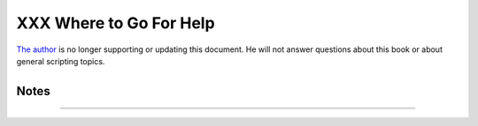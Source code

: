 ########################
XXX Where to Go For Help
########################

`The author <mailto:thegrendel.abs@gmail.com>`__ is no longer supporting
or updating this document. He will not answer questions about this book
or about general scripting topics.

+----------------+----------------+----------------+----------------+----------------+
| If you need    |
| assistance     |
| with a         |
| schoolwork     |
| assignment,    |
| read the       |
| pertinent      |
| sections of    |
| this and other |
| reference      |
| works. Do your |
| best to solve  |
| the problem    |
| using your own |
| wits and       |
| resources.     |
| *Please do not |
| waste the      |
| author's       |
| time.* You     |
| will get       |
| neither help   |
| nor sympathy.  |
| `[1] <wherehel |
| p.html#FTN.AEN |
| 21329>`__      |
|                |
| Likewise,      |
| kindly refrain |
| from annoying  |
| the author     |
| with           |
| solicitations, |
| offers of      |
| employment, or |
| "business      |
| opportunities. |
| "              |
| He is doing    |
| just fine, and |
| requires       |
| neither help   |
| nor sympathy,  |
| thank you.     |
|                |
| Please note    |
| that the       |
| author will    |
| *not* answer   |
| scripting      |
| questions for  |
| Sun/Solaris/Or |
| acle           |
| or Apple       |
| systems. The   |
| endarkened     |
| execs and the  |
| arachnoid      |
| corporate      |
| attorneys of   |
| those          |
| particular     |
| outfits have   |
| been using     |
| litigation in  |
| a predatory    |
| manner and/or  |
| as a weapon    |
| against the    |
| Open Source    |
| Community. Any |
| Solaris or     |
| Apple users    |
| needing        |
| scripting help |
| will therefore |
| kindly direct  |
| their concerns |
| to corporate   |
| customer       |
| service.       |
|                |
                
+----------------+----------------+----------------+----------------+----------------+

+--------------------+--------------------+--------------------+--------------------+
|                    |
| **                 |
| *... sophisticated |
| in mechanism but   |
| possibly agile     |
| operating under    |
| noises being       |
| extremely          |
| suppressed ...*    |
|                    |
| *--*CI-300 printer |
| manual**           |
+--------------------+--------------------+--------------------+--------------------+

Notes
~~~~~

+--------------------------------------+--------------------------------------+
| `[1] <wherehelp.html#AEN21329>`__    |
| Well, if you *absolutely* insist,    |
| you can try modifying `Example       |
| A-44 <contributed-scripts.html#HOMEW |
| ORK>`__                              |
| to suit your purposes.               |
+--------------------------------------+--------------------------------------+

--------------

+--------------------------+--------------------------+--------------------------+
| `Prev <aboutauthor.html> | About the Author         |
| `__                      | `Up <endnotes.html>`__   |
| `Home <index.html>`__    | Tools Used to Produce    |
| `Next <toolsused.html>`_ | This Book                |
| _                        |                          |
+--------------------------+--------------------------+--------------------------+

